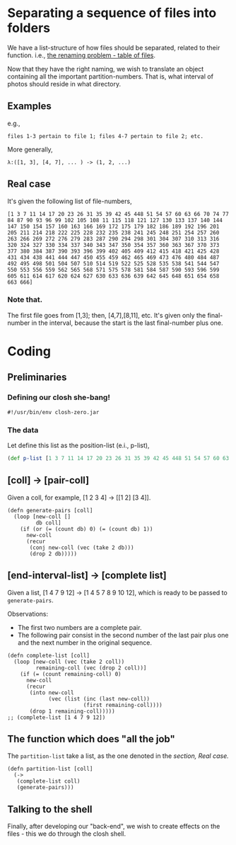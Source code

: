 * Separating a sequence of files into folders

We have a list-structure of how files should be separated, related to their function. i.e.,
[[file:Lupo-D2.org::*Problema de nomeação a ser resolvido][the renaming problem - table of files]].

Now that they have the right naming, we wish to translate an object containing all the important partition-numbers. That is, what interval of photos should reside in what directory.
** Examples
e.g.,
#+begin_example
files 1-3 pertain to file 1; files 4-7 pertain to file 2; etc. 
#+end_example

More generally,
#+begin_example
λ:([1, 3], [4, 7], ... ) -> (1, 2, ...)
#+end_example

** Real case
It's given the following list of file-numbers,

#+begin_example
[1 3 7 11 14 17 20 23 26 31 35 39 42 45 448 51 54 57 60 63 66 70 74 77 84 87 90 93 96 99 102 105 108 11 115 118 121 127 130 133 137 140 144 147 150 154 157 160 163 166 169 172 175 179 182 186 189 192 196 201 205 211 214 218 222 225 228 232 235 238 241 245 248 251 254 257 260 263 266 269 272 276 279 283 287 290 294 298 301 304 307 310 313 316 320 324 327 330 334 337 340 343 347 350 354 357 360 363 367 370 373 377 380 384 387 390 393 396 399 402 405 409 412 415 418 421 425 428 431 434 438 441 444 447 450 455 459 462 465 469 473 476 480 484 487 492 495 498 501 504 507 510 514 519 522 525 528 535 538 541 544 547 550 553 556 559 562 565 568 571 575 578 581 584 587 590 593 596 599 605 611 614 617 620 624 627 630 633 636 639 642 645 648 651 654 658 663 666]
#+end_example

*** Note that.
The first file goes from [1,3]; then, [4,7],[8,11], etc. It's given only the final-number in the interval, because the start is the last final-number plus one.

* Coding

** Preliminaries
*** Defining our closh she-bang!
#+begin_src clojure :tangle ../closh-scripting/partitioning.clj :mkdirp 
  #!/usr/bin/env closh-zero.jar
#+end_src

*** The data
Let define this list as the position-list (e.i., p-list),
#+begin_src clojure :tangle ../closh-scripting/partitioning.clj :mkdirp
  (def p-list [1 3 7 11 14 17 20 23 26 31 35 39 42 45 448 51 54 57 60 63 66 70 74 77 84 87 90 93 96 99 102 105 108 11 115 118 121 127 130 133 137 140 144 147 150 154 157 160 163 166 169 172 175 179 182 186 189 192 196 201 205 211 214 218 222 225 228 232 235 238 241 245 248 251 254 257 260 263 266 269 272 276 279 283 287 290 294 298 301 304 307 310 313 316 320 324 327 330 334 337 340 343 347 350 354 357 360 363 367 370 373 377 380 384 387 390 393 396 399 402 405 409 412 415 418 421 425 428 431 434 438 441 444 447 450 455 459 462 465 469 473 476 480 484 487 492 495 498 501 504 507 510 514 519 522 525 528 535 538 541 544 547 550 553 556 559 562 565 568 571 575 578 581 584 587 590 593 596 599 605 611 614 617 620 624 627 630 633 636 639 642 645 648 651 654 658 663 666])
#+end_src

** [coll] -> [pair-coll]

Given a coll, for example, [1 2 3 4] -> [[1 2] [3 4]].
#+begin_src clojure :tangle ../closh-scripting/partitioning.clj :mkdirp 
  (defn generate-pairs [coll]
    (loop [new-coll []
           db coll]
      (if (or (= (count db) 0) (= (count db) 1))
        new-coll
        (recur
         (conj new-coll (vec (take 2 db)))
         (drop 2 db)))))
#+end_src

** [end-interval-list] -> [complete list]

Given a list, [1 4 7 9 12] -> [1 4 5 7 8 9 10 12], which is ready to be passed to =generate-pairs=.

Observations:
- The first two numbers are a complete pair.
- The following pair consist in the second number of the last pair plus one and the next number in the original sequence.

#+begin_src clojure :tangle ../closh-scripting/partitioning.clj :mkdirp 
  (defn complete-list [coll]
    (loop [new-coll (vec (take 2 coll))
           remaining-coll (vec (drop 2 coll))]
      (if (= (count remaining-coll) 0)
        new-coll
        (recur
         (into new-coll
               (vec (list (inc (last new-coll))
                          (first remaining-coll))))
         (drop 1 remaining-coll)))))
  ;; (complete-list [1 4 7 9 12])
#+end_src


** The function which does "all the job"

The =partition-list= take a list, as the one denoted in the [[*Real case][section, Real case.]]
#+begin_src clojure :tangle ../closh-scripting/partitioning.clj :mkdirp 
  (defn partition-list [coll]
    (->
     (complete-list coll)
     (generate-pairs)))
 #+end_src

** Talking to the shell
Finally, after developing our "back-end", we wish to create effects on the files - this we do through the closh shell.

#+begin_src clojure :tangle ../closh-scripting/partitioning.clj :mkdirp

#+end_src
